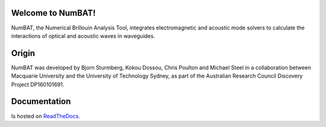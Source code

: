 Welcome to NumBAT!
--------------------

NumBAT, the Numerical Brillouin Analysis Tool, integrates electromagnetic and acoustic mode solvers to calculate the interactions of optical and acoustic waves in waveguides.


Origin
------

NumBAT was developed by Bjorn Sturmberg, Kokou Dossou, Chris Poulton and Michael Steel in a collaboration between Macquarie University and the University of Technology Sydney, as part of the Australian Research Council Discovery Project DP160101691.

Documentation
-------------

Is hosted on `ReadTheDocs <http://numbat-au.readthedocs.io/en/latest/>`_.

